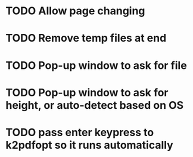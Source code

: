 * TODO Allow page changing
* TODO Remove temp files at end
* TODO Pop-up window to ask for file
* TODO Pop-up window to ask for height, or auto-detect based on OS
* TODO pass enter keypress to k2pdfopt so it runs automatically
